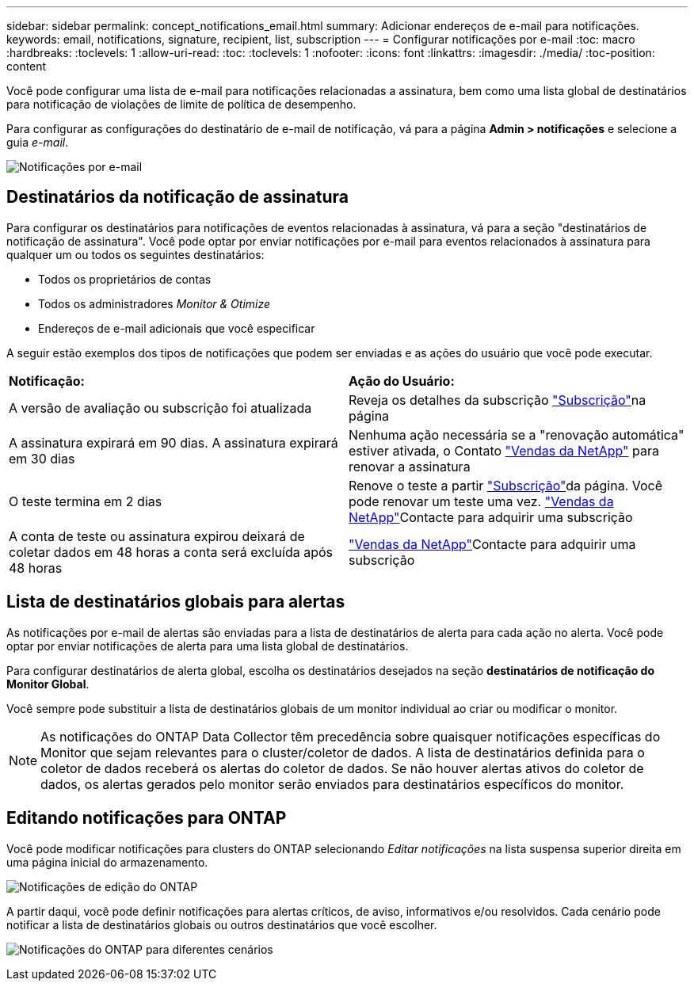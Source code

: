 ---
sidebar: sidebar 
permalink: concept_notifications_email.html 
summary: Adicionar endereços de e-mail para notificações. 
keywords: email, notifications, signature, recipient, list, subscription 
---
= Configurar notificações por e-mail
:toc: macro
:hardbreaks:
:toclevels: 1
:allow-uri-read: 
:toc: 
:toclevels: 1
:nofooter: 
:icons: font
:linkattrs: 
:imagesdir: ./media/
:toc-position: content


[role="lead"]
Você pode configurar uma lista de e-mail para notificações relacionadas a assinatura, bem como uma lista global de destinatários para notificação de violações de limite de política de desempenho.

Para configurar as configurações do destinatário de e-mail de notificação, vá para a página *Admin > notificações* e selecione a guia _e-mail_.

[role="thumb"]
image:Notifications_email_list.png["Notificações por e-mail"]



== Destinatários da notificação de assinatura

Para configurar os destinatários para notificações de eventos relacionadas à assinatura, vá para a seção "destinatários de notificação de assinatura". Você pode optar por enviar notificações por e-mail para eventos relacionados à assinatura para qualquer um ou todos os seguintes destinatários:

* Todos os proprietários de contas
* Todos os administradores _Monitor & Otimize_
* Endereços de e-mail adicionais que você especificar


A seguir estão exemplos dos tipos de notificações que podem ser enviadas e as ações do usuário que você pode executar.

|===


| *Notificação:* | *Ação do Usuário:* 


| A versão de avaliação ou subscrição foi atualizada | Reveja os detalhes da subscrição link:concept_subscribing_to_cloud_insights.html["Subscrição"]na página 


| A assinatura expirará em 90 dias. A assinatura expirará em 30 dias | Nenhuma ação necessária se a "renovação automática" estiver ativada, o Contato link:https://www.netapp.com/us/forms/sales-inquiry/cloud-insights-sales-inquiries.aspx["Vendas da NetApp"] para renovar a assinatura 


| O teste termina em 2 dias | Renove o teste a partir link:concept_subscribing_to_cloud_insights.html["Subscrição"]da página. Você pode renovar um teste uma vez. link:https://www.netapp.com/us/forms/sales-inquiry/cloud-insights-sales-inquiries.aspx["Vendas da NetApp"]Contacte para adquirir uma subscrição 


| A conta de teste ou assinatura expirou deixará de coletar dados em 48 horas a conta será excluída após 48 horas | link:https://www.netapp.com/us/forms/sales-inquiry/cloud-insights-sales-inquiries.aspx["Vendas da NetApp"]Contacte para adquirir uma subscrição 
|===


== Lista de destinatários globais para alertas

As notificações por e-mail de alertas são enviadas para a lista de destinatários de alerta para cada ação no alerta. Você pode optar por enviar notificações de alerta para uma lista global de destinatários.

Para configurar destinatários de alerta global, escolha os destinatários desejados na seção *destinatários de notificação do Monitor Global*.

Você sempre pode substituir a lista de destinatários globais de um monitor individual ao criar ou modificar o monitor.


NOTE: As notificações do ONTAP Data Collector têm precedência sobre quaisquer notificações específicas do Monitor que sejam relevantes para o cluster/coletor de dados. A lista de destinatários definida para o coletor de dados receberá os alertas do coletor de dados. Se não houver alertas ativos do coletor de dados, os alertas gerados pelo monitor serão enviados para destinatários específicos do monitor.



== Editando notificações para ONTAP

Você pode modificar notificações para clusters do ONTAP selecionando _Editar notificações_ na lista suspensa superior direita em uma página inicial do armazenamento.

image:EditONTAPNotifications.png["Notificações de edição do ONTAP"]

A partir daqui, você pode definir notificações para alertas críticos, de aviso, informativos e/ou resolvidos. Cada cenário pode notificar a lista de destinatários globais ou outros destinatários que você escolher.

image:EditONTAPNotifications_MultipleScenarios.png["Notificações do ONTAP para diferentes cenários"]
